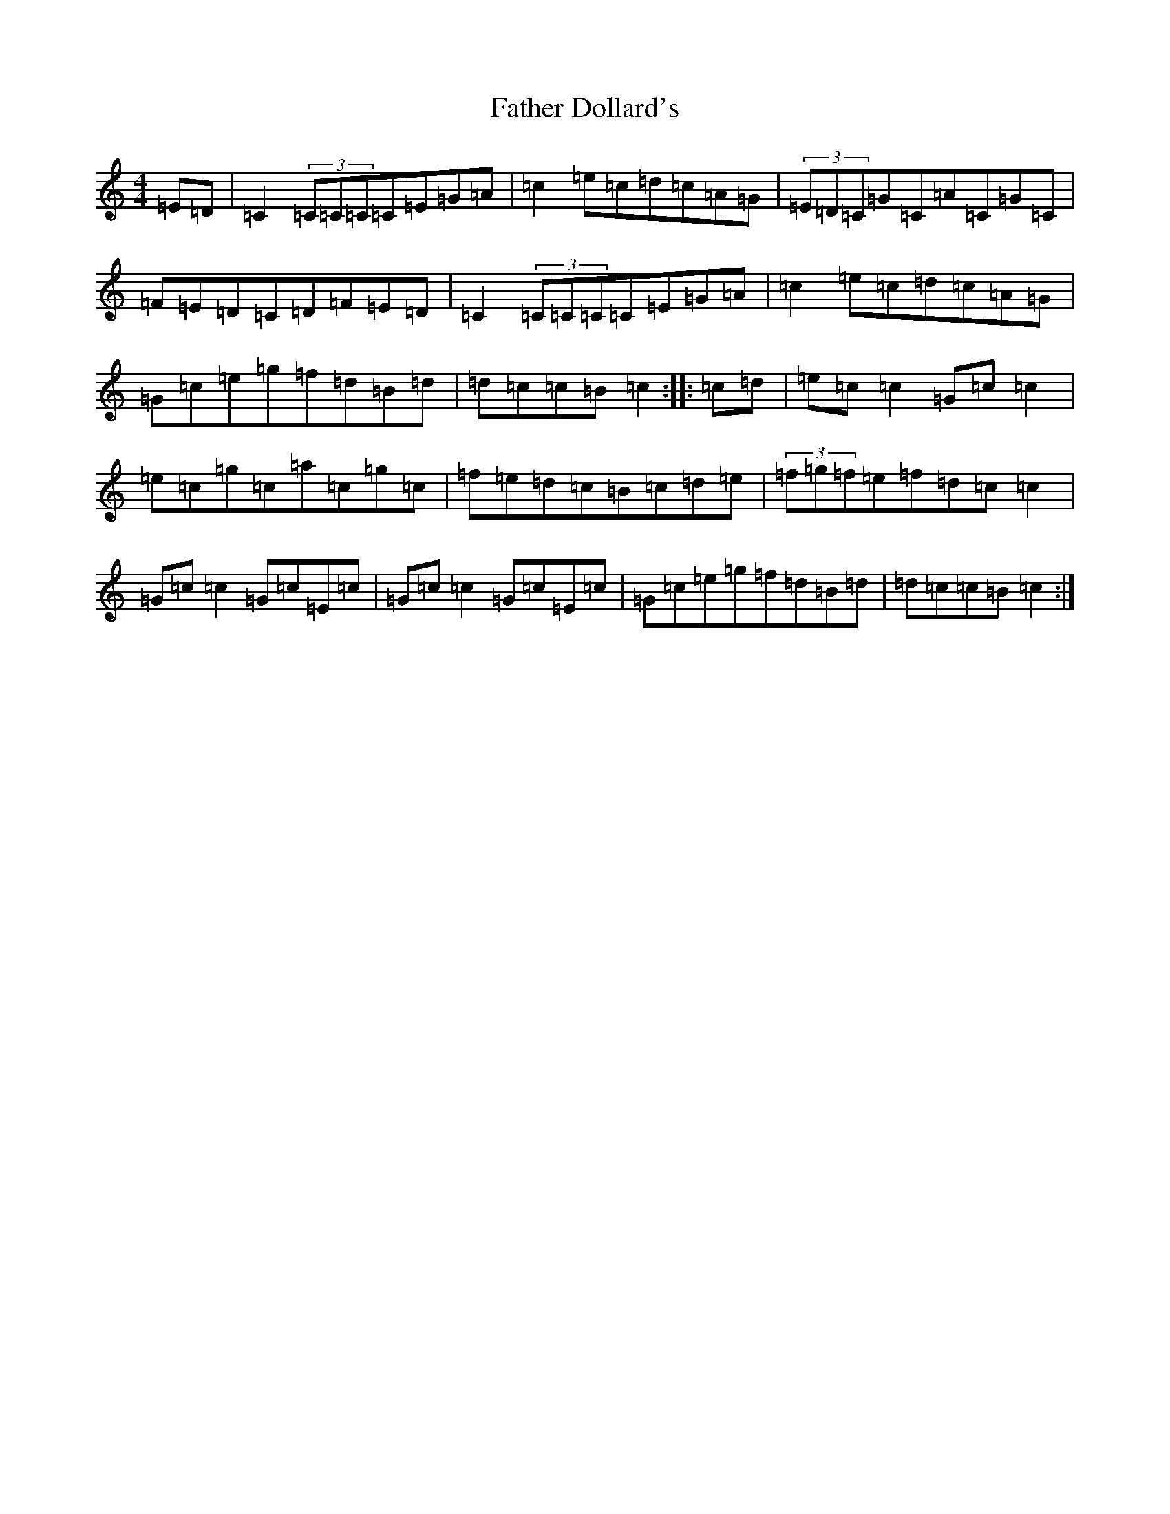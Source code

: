 X: 6586
T: Father Dollard's
S: https://thesession.org/tunes/3508#setting16536
R: hornpipe
M:4/4
L:1/8
K: C Major
=E=D|=C2(3=C=C=C=C=E=G=A|=c2=e=c=d=c=A=G|(3=E=D=C=G=C=A=C=G=C|=F=E=D=C=D=F=E=D|=C2(3=C=C=C=C=E=G=A|=c2=e=c=d=c=A=G|=G=c=e=g=f=d=B=d|=d=c=c=B=c2:||:=c=d|=e=c=c2=G=c=c2|=e=c=g=c=a=c=g=c|=f=e=d=c=B=c=d=e|(3=f=g=f=e=f=d=c=c2|=G=c=c2=G=c=E=c|=G=c=c2=G=c=E=c|=G=c=e=g=f=d=B=d|=d=c=c=B=c2:|